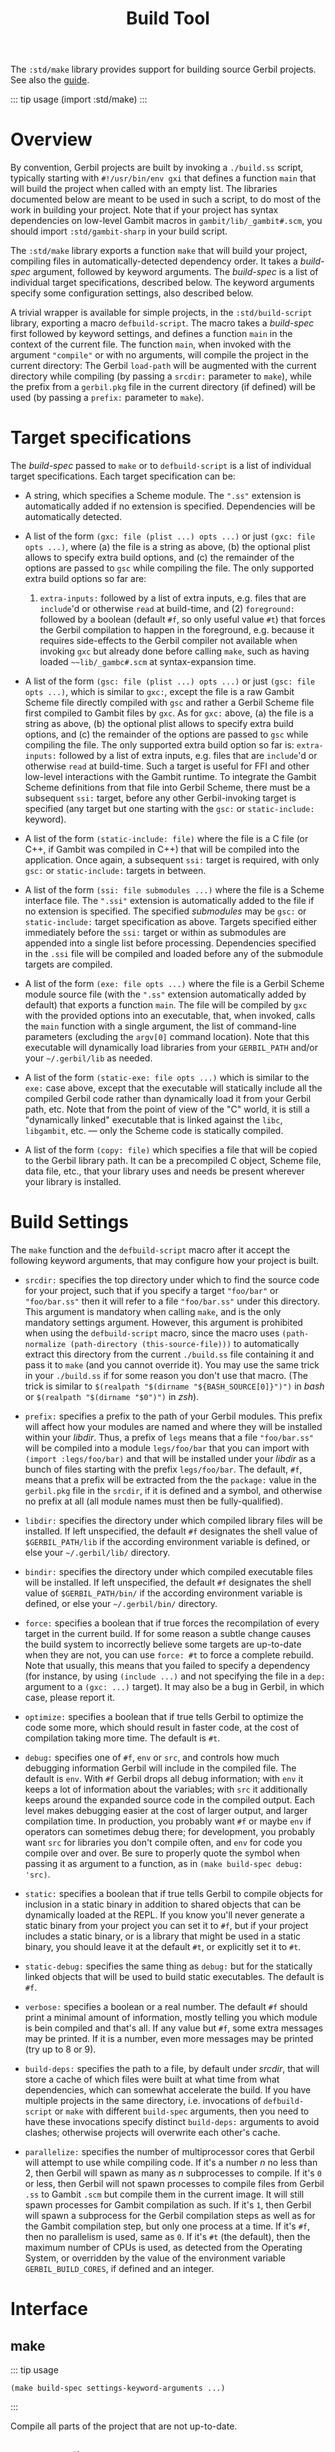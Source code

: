 #+TITLE: Build Tool

The =:std/make= library provides support for building source Gerbil
projects. See also the [[/guide/build.md][guide]].

::: tip usage (import :std/make) :::

* Overview
  :PROPERTIES:
  :CUSTOM_ID: overview
  :END:

By convention, Gerbil projects are built by invoking a =./build.ss=
script, typically starting with =#!/usr/bin/env gxi= that defines a
function =main= that will build the project when called with an empty
list. The libraries documented below are meant to be used in such a
script, to do most of the work in building your project. Note that if
your project has syntax dependencies on low-level Gambit macros in
=gambit/lib/_gambit#.scm=, you should import =:std/gambit-sharp= in your
build script.

The =:std/make= library exports a function =make= that will build your
project, compiling files in automatically-detected dependency order. It
takes a /build-spec/ argument, followed by keyword arguments. The
/build-spec/ is a list of individual target specifications, described
below. The keyword arguments specify some configuration settings, also
described below.

A trivial wrapper is available for simple projects, in the
=:std/build-script= library, exporting a macro =defbuild-script=. The
macro takes a /build-spec/ first followed by keyword settings, and
defines a function =main= in the context of the current file. The
function =main=, when invoked with the argument ="compile"= or with no
arguments, will compile the project in the current directory: The Gerbil
=load-path= will be augmented with the current directory while compiling
(by passing a =srcdir:= parameter to =make=), while the prefix from a
=gerbil.pkg= file in the current directory (if defined) will be used (by
passing a =prefix:= parameter to =make=).

* Target specifications
  :PROPERTIES:
  :CUSTOM_ID: target-specifications
  :END:

The /build-spec/ passed to =make= or to =defbuild-script= is a list of
individual target specifications. Each target specification can be:

- A string, which specifies a Scheme module. The =".ss"= extension is
  automatically added if no extension is specified. Dependencies will be
  automatically detected.

- A list of the form =(gxc: file (plist ...) opts ...)= or just
  =(gxc: file opts ...)=, where (a) the file is a string as above, (b)
  the optional plist allows to specify extra build options, and (c) the
  remainder of the options are passed to =gsc= while compiling the file.
  The only supported extra build options so far are:

  1) =extra-inputs:= followed by a list of extra inputs, e.g. files that
     are =include='d or otherwise =read= at build-time, and (2)
     =foreground:= followed by a boolean (default =#f=, so only useful
     value =#t=) that forces the Gerbil compilation to happen in the
     foreground, e.g. because it requires side-effects to the Gerbil
     compiler not available when invoking =gxc= but already done before
     calling =make=, such as having loaded =~~lib/_gambc#.scm= at
     syntax-expansion time.

- A list of the form =(gsc: file (plist ...) opts ...)= or just
  =(gsc: file opts ...)=, which is similar to =gxc:=, except the file is
  a raw Gambit Scheme file directly compiled with =gsc= and rather a
  Gerbil Scheme file first compiled to Gambit files by =gxc=. As for
  =gxc:= above, (a) the file is a string as above, (b) the optional
  plist allows to specify extra build options, and (c) the remainder of
  the options are passed to =gsc= while compiling the file. The only
  supported extra build option so far is: =extra-inputs:= followed by a
  list of extra inputs, e.g. files that are =include='d or otherwise
  =read= at build-time. Such a target is useful for FFI and other
  low-level interactions with the Gambit runtime. To integrate the
  Gambit Scheme definitions from that file into Gerbil Scheme, there
  must be a subsequent =ssi:= target, before any other Gerbil-invoking
  target is specified (any target but one starting with the =gsc:= or
  =static-include:= keyword).

- A list of the form =(static-include: file)= where the file is a C file
  (or C++, if Gambit was compiled in C++) that will be compiled into the
  application. Once again, a subsequent =ssi:= target is required, with
  only =gsc:= or =static-include:= targets in between.

- A list of the form =(ssi: file submodules ...)= where the file is a
  Scheme interface file. The =".ssi"= extension is automatically added
  to the file if no extension is specified. The specified /submodules/
  may be =gsc:= or =static-include:= target specification as above.
  Targets specified either immediately before the =ssi:= target or
  within as submodules are appended into a single list before
  processing. Dependencies specified in the =.ssi= file will be compiled
  and loaded before any of the submodule targets are compiled.

- A list of the form =(exe: file opts ...)= where the file is a Gerbil
  Scheme module source file (with the =".ss"= extension automatically
  added by default) that exports a function =main=. The file will be
  compiled by =gxc= with the provided options into an executable, that,
  when invoked, calls the =main= function with a single argument, the
  list of command-line parameters (excluding the =argv[0]= command
  location). Note that this executable will dynamically load libraries
  from your =GERBIL_PATH= and/or your =~/.gerbil/lib= as needed.

- A list of the form =(static-exe: file opts ...)= which is similar to
  the =exe:= case above, except that the executable will statically
  include all the compiled Gerbil code rather than dynamically load it
  from your Gerbil path, etc. Note that from the point of view of the
  "C" world, it is still a "dynamically linked" executable that is
  linked against the =libc=, =libgambit=, etc. --- only the Scheme code
  is statically compiled.

- A list of the form =(copy: file)= which specifies a file that will be
  copied to the Gerbil library path. It can be a precompiled C object,
  Scheme file, data file, etc., that your library uses and needs be
  present wherever your library is installed.

* Build Settings
  :PROPERTIES:
  :CUSTOM_ID: build-settings
  :END:

The =make= function and the =defbuild-script= macro after it accept the
following keyword arguments, that may configure how your project is
built.

- =srcdir:= specifies the top directory under which to find the source
  code for your project, such that if you specify a target ="foo/bar"=
  or ="foo/bar.ss"= then it will refer to a file ="foo/bar.ss"= under
  this directory. This argument is mandatory when calling =make=, and is
  the only mandatory settings argument. However, this argument is
  prohibited when using the =defbuild-script= macro, since the macro
  uses =(path-normalize (path-directory (this-source-file)))= to
  automatically extract this directory from the current =./build.ss=
  file containing it and pass it to =make= (and you cannot override it).
  You may use the same trick in your =./build.ss= if for some reason you
  don't use that macro. (The trick is similar to
  =$(realpath "$(dirname "${BASH_SOURCE[0]}")")= in /bash/ or
  =$(realpath "$(dirname "$0")")= in /zsh/).

- =prefix:= specifies a prefix to the path of your Gerbil modules. This
  prefix will affect how your modules are named and where they will be
  installed within your /libdir/. Thus, a prefix of =legs= means that a
  file ="foo/bar.ss"= will be compiled into a module =legs/foo/bar= that
  you can import with =(import :legs/foo/bar)= and that will be
  installed under your /libdir/ as a bunch of files starting with the
  prefix =legs/foo/bar=. The default, =#f=, means that a prefix will be
  extracted from the the =package:= value in the =gerbil.pkg= file in
  the =srcdir=, if it is defined and a symbol, and otherwise no prefix
  at all (all module names must then be fully-qualified).

- =libdir:= specifies the directory under which compiled library files
  will be installed. If left unspecified, the default =#f= designates
  the shell value of =$GERBIL_PATH/lib= if the according environment
  variable is defined, or else your =~/.gerbil/lib/= directory.

- =bindir:= specifies the directory under which compiled executable
  files will be installed. If left unspecified, the default =#f=
  designates the shell value of =$GERBIL_PATH/bin/= if the according
  environment variable is defined, or else your =~/.gerbil/bin/=
  directory.

- =force:= specifies a boolean that if true forces the recompilation of
  every target in the current build. If for some reason a subtle change
  causes the build system to incorrectly believe some targets are
  up-to-date when they are not, you can use =force: #t= to force a
  complete rebuild. Note that usually, this means that you failed to
  specify a dependency (for instance, by using =(include ...)= and not
  specifying the file in a =dep:= argument to a =(gxc: ...)= target). It
  may also be a bug in Gerbil, in which case, please report it.

- =optimize:= specifies a boolean that if true tells Gerbil to optimize
  the code some more, which should result in faster code, at the cost of
  compilation taking more time. The default is =#t=.

- =debug:= specifies one of =#f=, =env= or =src=, and controls how much
  debugging information Gerbil will include in the compiled file. The
  default is =env=. With =#f= Gerbil drops all debug information; with
  =env= it keeps a lot of information about the variables; with =src= it
  additionally keeps around the expanded source code in the compiled
  output. Each level makes debugging easier at the cost of larger
  output, and larger compilation time. In production, you probably want
  =#f= or maybe =env= if operators can sometimes debug there; for
  development, you probably want =src= for libraries you don't compile
  often, and =env= for code you compile over and over. Be sure to
  properly quote the symbol when passing it as argument to a function,
  as in =(make build-spec debug: 'src)=.

- =static:= specifies a boolean that if true tells Gerbil to compile
  objects for inclusion in a static binary in addition to shared objects
  that can be dynamically loaded at the REPL. If you know you'll never
  generate a static binary from your project you can set it to =#f=, but
  if your project includes a static binary, or is a library that might
  be used in a static binary, you should leave it at the default =#t=,
  or explicitly set it to =#t=.

- =static-debug:= specifies the same thing as =debug:= but for the
  statically linked objects that will be used to build static
  executables. The default is =#f=.

- =verbose:= specifies a boolean or a real number. The default =#f=
  should print a minimal amount of information, mostly telling you which
  module is bein compiled and that's all. If any value but =#f=, some
  extra messages may be printed. If it is a number, even more messages
  may be printed (try up to 8 or 9).

- =build-deps:= specifies the path to a file, by default under /srcdir/,
  that will store a cache of which files were built at what time from
  what dependencies, which can somewhat accelerate the build. If you
  have multiple projects in the same directory, i.e. invocations of
  =defbuild-script= or =make= with different =build-spec= arguments,
  then you need to have these invocations specify distinct =build-deps:=
  arguments to avoid clashes; otherwise projects will overwrite each
  other's cache.

- =parallelize:= specifies the number of multiprocessor cores that
  Gerbil will attempt to use while compiling code. If it's a number /n/
  no less than 2, then Gerbil will spawn as many as /n/ subprocesses to
  compile. If it's =0= or less, then Gerbil will not spawn processes to
  compile files from Gerbil =.ss= to Gambit =.scm= but compile them in
  the current image. It will still spawn processes for Gambit
  compilation as such. If it's =1=, then Gerbil will spawn a subprocess
  for the Gerbil compilation steps as well as for the Gambit compilation
  step, but only one process at a time. If it's =#f=, then no
  parallelism is used, same as =0=. If it's =#t= (the default), then the
  maximum number of CPUs is used, as detected from the Operating System,
  or overridden by the value of the environment variable
  =GERBIL_BUILD_CORES=, if defined and an integer.

* Interface
  :PROPERTIES:
  :CUSTOM_ID: interface
  :END:

** make
   :PROPERTIES:
   :CUSTOM_ID: make
   :END:

::: tip usage

#+BEGIN_EXAMPLE
  (make build-spec settings-keyword-arguments ...)
#+END_EXAMPLE

:::

Compile all parts of the project that are not up-to-date.

** shell-config
   :PROPERTIES:
   :CUSTOM_ID: shell-config
   :END:

::: tip usage

#+BEGIN_EXAMPLE
  (shell-config ...)
#+END_EXAMPLE

:::

Please document me!

** env-cppflags
   :PROPERTIES:
   :CUSTOM_ID: env-cppflags
   :END:

::: tip usage

#+BEGIN_EXAMPLE
  (env-cppflags ...)
#+END_EXAMPLE

:::

Please document me!

** env-ldflags
   :PROPERTIES:
   :CUSTOM_ID: env-ldflags
   :END:

::: tip usage

#+BEGIN_EXAMPLE
  (env-ldflags ...)
#+END_EXAMPLE

:::

Please document me!

** include-gambit-sharp
   :PROPERTIES:
   :CUSTOM_ID: include-gambit-sharp
   :END:

::: tip usage

#+BEGIN_EXAMPLE
  (include-gambit-sharp ...)
#+END_EXAMPLE

:::

Please document me!

** pkg-config
   :PROPERTIES:
   :CUSTOM_ID: pkg-config
   :END:

::: tip usage

#+BEGIN_EXAMPLE
  (pkg-config ...)
#+END_EXAMPLE

:::

Please document me!

** pkg-config-libs
   :PROPERTIES:
   :CUSTOM_ID: pkg-config-libs
   :END:

::: tip usage

#+BEGIN_EXAMPLE
  (pkg-config-libs ...)
#+END_EXAMPLE

:::

Please document me!

** pkg-config-cflags
   :PROPERTIES:
   :CUSTOM_ID: pkg-config-cflags
   :END:

::: tip usage

#+BEGIN_EXAMPLE
  (pkg-config-cflags ...)
#+END_EXAMPLE

:::

Please document me!

** ldflags
   :PROPERTIES:
   :CUSTOM_ID: ldflags
   :END:

::: tip usage

#+BEGIN_EXAMPLE
  (ldflags ...)
#+END_EXAMPLE

:::

Please document me!

** cppflags
   :PROPERTIES:
   :CUSTOM_ID: cppflags
   :END:

::: tip usage

#+BEGIN_EXAMPLE
  (cppflags ...)
#+END_EXAMPLE

:::

Please document me!

* Standard Package Build Script
  :PROPERTIES:
  :CUSTOM_ID: standard-package-build-script
  :END:

::: tip usage (import :std/build-script) :::

** defbuild-script
   :PROPERTIES:
   :CUSTOM_ID: defbuild-script
   :END:

::: tip usage

#+BEGIN_EXAMPLE
  (defbuild-script build-spec settings-keyword-arguments ...)
#+END_EXAMPLE

:::

Define a =main= function that will built the project. See above.
